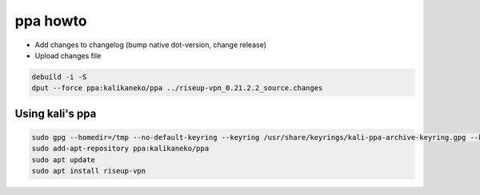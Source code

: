 ppa howto
=========

* Add changes to changelog (bump native dot-version, change release)
* Upload changes file

.. code:: bash

  debuild -i -S
  dput --force ppa:kalikaneko/ppa ../riseup-vpn_0.21.2.2_source.changes

Using kali's ppa
----------------

.. code:: bash

  sudo gpg --homedir=/tmp --no-default-keyring --keyring /usr/share/keyrings/kali-ppa-archive-keyring.gpg --keyserver keyserver.ubuntu.com --recv-keys 0xbe23fb4a0e9db36ecb9ab8be23638bf72c593bc1
  sudo add-apt-repository ppa:kalikaneko/ppa
  sudo apt update
  sudo apt install riseup-vpn

